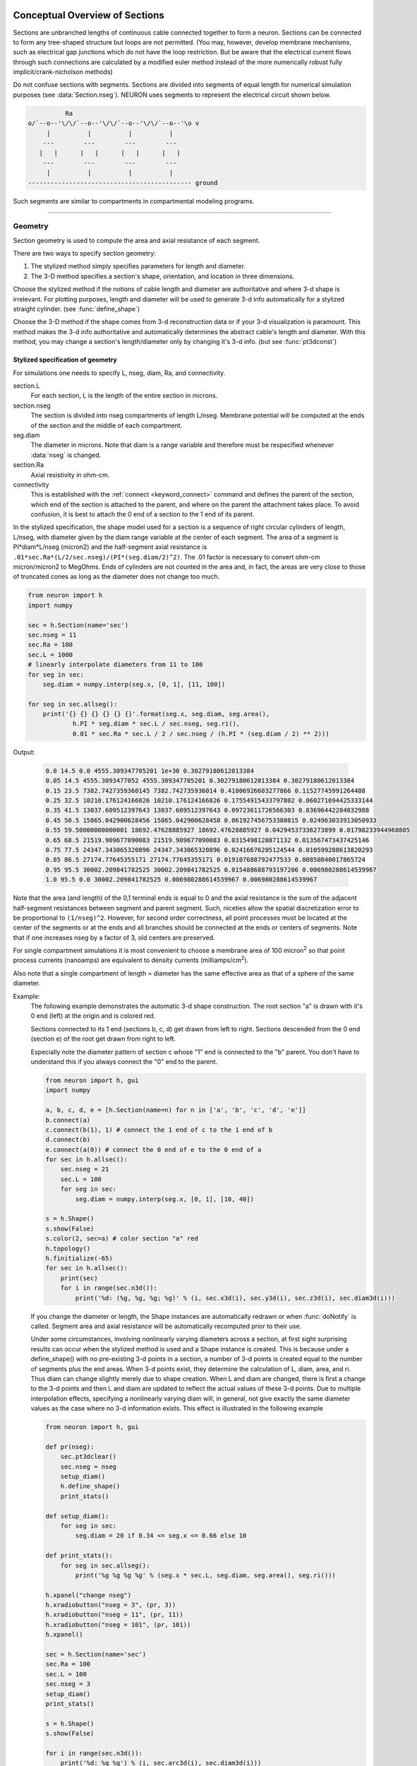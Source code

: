 .. _geometry:

.. _geometry_Section:
         
Conceptual Overview of Sections
-------------------------------

Sections are unbranched lengths of continuous cable connected together to form 
a neuron. Sections can be connected to form 
any tree-shaped structure but loops are not permitted. (You may, however, 
develop membrane mechanisms, such as electrical gap junctions 
which do not have the loop restriction. But be aware that the electrical 
current flows through such connections are calculated by a modified euler 
method instead of the more numerically robust fully implicit/crank-nicholson 
methods) 
 
Do not confuse sections with segments. Sections are divided into segments 
of equal length for numerical simulation purposes (see :data:`Section.nseg`). 
NEURON uses segments to represent the electrical circuit shown below. 

.. code-block::
    none

     
              Ra 
    o/`--o--'\/\/`--o--'\/\/`--o--'\/\/`--o--'\o v 
         |          |          |          | 
        ---        ---        ---        --- 
       |   |      |   |      |   |      |   | 
        ---        ---        ---        --- 
         |          |          |          | 
    -------------------------------------------- ground 
     

Such segments are similar to 
compartments in compartmental modeling programs. 
         

----


.. _geometry_geometry:

Geometry
~~~~~~~~

Section geometry is used to compute the area and axial resistance of each segment. 
 
There are two ways to specify section geometry: 

1) The stylized method simply specifies parameters for length and diameter. 
2) The 3-D method specifies 
   a section's shape, orientation, and location in three dimensions. 
 
Choose the stylized method if the notions of cable length and diameter 
are authoritative and where 3-d shape is irrelevant. For plotting purposes, 
length and diameter will be used to generate 3-d info automatically for 
a stylized straight cylinder. (see :func:`define_shape`) 
 
Choose the 3-D method if the shape comes from 3-d reconstruction data 
or if your 3-d visualization is paramount. This method makes the 3-d info 
authoritative and automatically 
determines the abstract cable's length and diameter. 
With this method, you may change a section's length/diameter only by 
changing it's 3-d info. (but see :func:`pt3dconst`) 
 
Stylized specification of geometry
==================================

For simulations one needs to specify L, nseg, diam, Ra, and connectivity. 


section.L 
    For each section, L is the length of the entire section in microns. 

section.nseg 
    The section is divided into nseg compartments of length L/nseg. 
    Membrane potential will be computed at the ends of the section and the 
    middle of each compartment. 

seg.diam 
    The diameter in microns. 
    Note that diam is a range variable and 
    therefore must be respecified whenever :data:`nseg` is changed. 

section.Ra 
    Axial resistivity in ohm-cm. 

connectivity 
    This is established with the :ref:`connect <keyword_connect>` command and defines the 
    parent of the section, which end of the section 
    is attached to the parent, and where on the parent the 
    attachment takes place. To avoid confusion, it is best to attach the 
    0 end of a section to the 1 end of its parent. 

 
In the stylized specification, the shape model used for a section is 
a sequence of right circular cylinders of length, L/nseg, with diameter 
given by the diam range variable at the center of each segment. 
The area of a segment is PI*diam*L/nseg (micron2) and the half-segment axial 
resistance is \ ``.01*sec.Ra*(L/2/sec.nseg)/(PI*(seg.diam/2)^2)``. The .01 factor is necessary 
to convert ohm-cm micron/micron2 to MegOhms. Ends of cylinders are not 
counted in the area and, in fact, the areas are very close to those of 
truncated cones as long as the diameter does not change too much. 


.. code-block::
    python

    from neuron import h
    import numpy

    sec = h.Section(name='sec')
    sec.nseg = 11
    sec.Ra = 100
    sec.L = 1000
    # linearly interpolate diameters from 11 to 100
    for seg in sec:
        seg.diam = numpy.interp(seg.x, [0, 1], [11, 100])

    for seg in sec.allseg():
        print('{} {} {} {} {} {}'.format(seg.x, seg.diam, seg.area(),
                h.PI * seg.diam * sec.L / sec.nseg, seg.ri(),
                0.01 * sec.Ra * sec.L / 2 / sec.nseg / (h.PI * (seg.diam / 2) ** 2)))

Output:

    .. code-block::
        none

        0.0 14.5 0.0 4555.309347705201 1e+30 0.30279180612013384
        0.05 14.5 4555.3093477052 4555.309347705201 0.30279180612013384 0.30279180612013384
        0.15 23.5 7382.7427359360145 7382.742735936014 0.41806926603277866 0.11527745991264488
        0.25 32.5 10210.176124166826 10210.176124166826 0.17554915433797802 0.060271694425333144
        0.35 41.5 13037.609512397643 13037.609512397643 0.09723611726566303 0.03696442284032988
        0.45 50.5 15865.042900628456 15865.042900628458 0.061927456753380815 0.024963033913050933
        0.55 59.50000000000001 18692.47628885927 18692.47628885927 0.04294537336273899 0.01798233944968805
        0.65 68.5 21519.909677090083 21519.909677090083 0.0315498128871132 0.013567473437425146
        0.75 77.5 24347.343065320896 24347.343065320896 0.02416676205124544 0.010599288613820293
        0.85 86.5 27174.77645355171 27174.77645355171 0.019107688792477533 0.00850840017865724
        0.95 95.5 30002.209841782525 30002.209841782525 0.015488688793197206 0.006980288614539967
        1.0 95.5 0.0 30002.209841782525 0.006980288614539967 0.006980288614539967        

Note that the area (and length) of the 0,1 terminal ends is equal to 0 
and the axial resistance 
is the sum of the adjacent half-segment resistances between segment and 
parent segment. Such, niceties allow the spatial discretization error to 
be proportional to \ ``(1/nseg)^2``. However, for second order correctness, 
all point processes must be located at the center of the segments or at the 
ends and all branches should be connected at the ends or centers of segments. 
Note that if one increases nseg by a factor of 3, old centers are preserved. 
 
For single compartment simulations it is most convenient to choose 
a membrane area of 100 micron\ :sup:`2` so that point process currents (nanoamps) 
are equivalent to density currents (milliamps/cm\ :sup:`2`\ ). 
 
Also note that a single compartment of length = diameter has the same 
effective area as that of a sphere of the same diameter. 
     

Example:
    The following example demonstrates the automatic 3-d shape construction. 
    The root section "a" is drawn with it's 0 end (left) at the origin and is colored 
    red. 
     
    Sections connected to its 1 end (sections b, c, d) 
    get drawn from left to right. Sections 
    descended from the 0 end (section e) of the root get drawn from right to left. 
     
    Especially note the diameter pattern of section c whose "1" end is connected 
    to the "b" parent. You don't have to understand this if you always connect 
    the "0" end to the parent. 
     


    .. code-block::
        python
        
        from neuron import h, gui
        import numpy

        a, b, c, d, e = [h.Section(name=n) for n in ['a', 'b', 'c', 'd', 'e']]
        b.connect(a)
        c.connect(b(1), 1) # connect the 1 end of c to the 1 end of b
        d.connect(b)
        e.connect(a(0)) # connect the 0 end of e to the 0 end of a
        for sec in h.allsec():
            sec.nseg = 21
            sec.L = 100
            for seg in sec:
                seg.diam = numpy.interp(seg.x, [0, 1], [10, 40])

        s = h.Shape()
        s.show(False)
        s.color(2, sec=a) # color section "a" red
        h.topology()
        h.finitialize(-65)
        for sec in h.allsec():
            print(sec)
            for i in range(sec.n3d()):
                print('%d: (%g, %g, %g; %g)' % (i, sec.x3d(i), sec.y3d(i), sec.z3d(i), sec.diam3d(i)))

    .. image:: ../../../images/geometry1.png
        :align: center

     
    If you change the diameter or length, the Shape instances are 
    automatically redrawn or when :func:`doNotify` is called. 
    Segment area and axial resistance will be automatically recomputed prior 
    to their use. 
     
    Under some circumstances, involving nonlinearly varying diameters across 
    a section, 
    at first sight surprising results can occur 
    when the stylized method is used and a Shape instance is created. 
    This is because under a define_shape() with no pre-existing 
    3-d points in a section, a number of 3-d points is created equal to 
    the number of segments plus the end areas. When 3-d points exist, 
    they determine the calculation of L, diam, area, and ri. Thus diam 
    can change slightly merely due to shape creation. When 
    L and diam are changed, there is first a change to the 3-d points and 
    then L and diam are updated to reflect the actual values of these 
    3-d points. Due to multiple interpolation effects, specifying a nonlinearly 
    varying diam will, in general, not give exactly the same diameter values as the 
    case where no 3-d information exists. This effect is illustrated in the 
    following example 



    .. code-block::
        python
        
        from neuron import h, gui

        def pr(nseg):
            sec.pt3dclear()
            sec.nseg = nseg
            setup_diam()
            h.define_shape()
            print_stats()

        def setup_diam():
            for seg in sec:
                seg.diam = 20 if 0.34 <= seg.x <= 0.66 else 10

        def print_stats():
            for seg in sec.allseg():
                print('%g %g %g %g' % (seg.x * sec.L, seg.diam, seg.area(), seg.ri()))

        h.xpanel("change nseg")
        h.xradiobutton("nseg = 3", (pr, 3))
        h.xradiobutton("nseg = 11", (pr, 11))
        h.xradiobutton("nseg = 101", (pr, 101))
        h.xpanel()

        sec = h.Section(name='sec')
        sec.Ra = 100
        sec.L = 100
        sec.nseg = 3
        setup_diam()
        print_stats()

        s = h.Shape()
        s.show(False)

        for i in range(sec.n3d()):
            print('%d: %g %g') % (i, sec.arc3d(i), sec.diam3d(i)))

        print("L= %g" % sec.L)
        print_stats()

         
    .. image:: ../../../images/geometry2.png
        :align: center

The difference is that the 3-d points define a series of truncated cones 
instead of a series of right circular cylinders. The difference is reduced 
with larger nseg. With the stylized method, abrupt 
changes in diameter should only take place at the 
boundaries of sections if you wish to view shape and also make use of 
the fewest possible number of segments. But remember, end area of the 
abrupt changes is not calculated. For that, you need an explicit pair 
of 3-d points with the same location and different diameters. 
     
3-D specification of geometry
=============================
3-d information for a section is kept in a list of (x,y,z,diam) "points". 
The first point is associated with the end of the section that is connected 
to the parent (NB: Not necessarily the 0 end) and the 
last point is associated with the opposite end. There must be at least two 
points and they should be ordered in terms of monotonically increasing 
arc length. 
 
The root section is treated as the origin of the cell with respect to 
3-d position.  When any section's 3-d shape or length changes, all the 
sections in the child trees have their 3-d information translated to 
correspond to the new position.  So, assuming the soma is the root 
section, to translate an entire cell to another location it suffices to 
change only the location of the soma.  It will avoid confusion if, 
except for good reason, one attaches only the 0 end of a child section 
to a parent.  This will ensure that the sec(x).diam as x ranges from 0 to 1 
has the same sense as sec.diam3d(i) as i ranges from 0 to sec.n3d()-1. 
 
The shape model used for a section when the pt3d list is non-empty 
is that of a sequence of truncated cones in which the pt3d points define 
the location and diameter of the ends. From this sequence of points, 
the effective area, diameter, and resistance is computed for each segment 
via a trapezoidal integration across the segment length. This takes 
into account the extra area due to ``sqrt(dx^2 + dy^2)`` for fast changing 
diameters (even degenerate cones of 0 length can be specified, ie. two 
points with same coordinates but different diameters) 
but no attempt is made to deal with centroid curvature effects 
on the area. Note that the number of 3d points used to describe a shape 
has nothing to do with nseg and does not affect simulation speed. 
(Although, of course, it does affect how fast one can draw the shape) 
 

Example:
    The following illustrates the notion of the 3-d points as describing 
    a sequence of cones. Note that the segment area and resistance is 
    different than the 
    simplistic calculation used in the stylized method. In this case 
    the area of the segment has very little to do 
    with the diameter of the center of the segment. 
    



    .. code-block::
        python

        from neuron import h, gui
        from math import sin, cos

        sec = h.Section(name='sec')
        sec.Ra=100 
        sec.nseg = 11 
        h.pt3dclear(sec=sec) 
        for i in range(31): 
            x = h.PI * i / 30.
            h.pt3dadd(200 * sin(x), 200 * cos(x), 0, 100 * sin(4 * x), sec=sec) 

        s = h.Shape() 
        s.show(0) 
        print(sec.L)
        for seg in sec.allseg():
            print('{} {} {} {} {} {}'.format(
                seg.x, seg.diam, seg.area(), h.PI * seg.diam * sec.L / sec.nseg,
                seg.ri(),
                0.01 * sec.Ra * sec.L / 2 / sec.nseg / (h.PI * (seg.diam / 2) ** 2)))

    .. image:: ../../../images/geometry3.png
        :align: center

    Note that at one point the diameter is numerically 0 and 
    the axial resistance becomes 
    essentially infinite thus decoupling the adjacent segments. Take care to 
    avoid constructing spheres with a beginning and ending diameter of 0. 
    No current 
    would flow from the end to a connecting section. The end diameter should be 
    the diameter of the end of the connecting section. 
     
    The following loads the pyramidal cell 3-d reconstruction from the demo 
    directory of your neuron system. 
    Notice that you can modify the length only if the pt3dconst mode is 0. 


    .. code-block::
        python
        
        from neuron import h, gui
        import __main__

        h.xopen("$(NEURONHOME)/demo/pyramid.nrn") 
        mode = 1
        h.pt3dconst(mode) # uses default section from pyramid.nrn
        s = h.Shape() 
        s.action(lambda: s.select(sec=h.dendrite_1[8]))
        s.color(2, sec=h.dendrite_1[8])

        h.xpanel("Change Length") 
        h.xvalue("dendrite_1[8].L", "dendrite_1[8].L", 1) # using HOC syntax
                                                          # to directly access
                                                          # the length
        h.xcheckbox("Can't change length", (__main__, 'mode'),
                    lambda: h.pt3dconst(mode, sec=h.dendrite_1[8]))
        h.xpanel() 

    .. image:: ../../../images/geometry4.png
        :align: center

.. seealso::
    :func:`pt3dclear`, :func:`pt3dadd`, :func:`pt3dconst`, :func:`pt3dstyle`, :func:`n3d`, :func:`x3d`, :func:`y3d`, :func:`z3d`, :func:`diam3d`, :func:`arc3d`
    :func:`getSpineArea`, :func:`setSpineArea`, :func:`spine3d`

     

.. seealso::
    :func:`define_shape`, :func:`pt3dconst`

 
If 3-D shape is not an issue it is sufficient to specify the section variables 
L (length in microns),  Ra (axial resistivity in ohm-cm), and the range variable 
diam (diameter in microns). 
 
A list of 3-D points with corresponding diameters describes the geometry 
of a given section. 
     

----


Defining the 3D Shape
---------------------



.. function:: pt3dclear


    Syntax:
        ``buffersize =  h.pt3dclear(sec=section)``

        ``buffersize =  h.pt3dclear(buffersize, sec=section)``


    Description:
        Destroy the 3d location info in ``section``.
        With an argument, that amount of space is allocated for storage of 
        3-d points in that section.
    
    .. note::

        A more object-oriented approach is to use ``sec.pt3dclear()`` instead.

         

----



.. function:: pt3dadd


    Syntax:
        ``h.pt3dadd(x, y, z, d, sec=section)``

        ``h.pt3dadd(xvec, yvec, zvec, dvec, sec=section)``

    Description:
         
        Add the 3d location and diameter point (or points in the second form)
        at the end of the current pt3d 
        list. Assume that successive additions increase the arc length 
        monotonically. When pt3d points exist in ``section`` they are used 
        to compute *diam* and *L*. When *diam* or *L* are changed and \ ``h.pt3dconst(sec=section)==0`` 
        the 3-d info is changed to be consistent with the new values of 
        *L* and *diam*. (Note: When *L* is changed, \ ``h.define_shape()`` should be executed 
        to adjust the 3-d info so that branches appear connected.) 
        The existence of a spine at this point is signaled 
        by a negative value for *d*. 

        The vectorized form is more efficient than looping over
        lists in Python.

    Example of vectorized specification:

        .. code-block::
            python

            from neuron import h, gui
            import numpy

            # compute vectors defining a geometry
            theta = numpy.linspace(0, 6.28, 63)
            xvec = h.Vector(4 * numpy.cos(theta))
            yvec = h.Vector(4 * numpy.sin(theta))
            zvec = h.Vector(theta)
            dvec = h.Vector([1] * len(theta))

            dend = h.Section(name='dend')
            h.pt3dadd(xvec, yvec, zvec, dvec, sec=dend)

            s = h.Shape()
            s.show(0)


        .. image:: ../../../images/geometry5.png
            :align: center


    .. note::

        The vectorized form was added in NEURON 7.5.

    .. note::

        A more object-oriented approach is to use ``sec.pt3dadd`` instead.

----



.. function:: pt3dconst


    Syntax:
        ``h.pt3dconst(0, sec=section)``

        ``h.pt3dconst(1, sec=section)``


    Description:
        If \ ``pt3dconst`` is set at 0, newly assigned values for *d* and *L* will 
        automatically update pre-existing 3d information. 
        \ ``pt3dconst`` returns its previous state on each call. Its original value is 0. 
         
        Note that the *diam* information transferred to the 3d point information 
        comes from the current diameter of the segments and does not change 
        the number of 3d points.  Thus if there are a lot of 3d points the 
        shape will appear as a string of uniform diameter cylinders each of 
        length L/nseg. ie. after transfer \ ``sec.diam3d(i) == sec(sec.arc3d(i)/sec.L).diam``. 
        Then, after a call to an internal function such as \ ``area()`` or 
        \ ``h.finitialize(-65)``, the 3d point info will be used to determine the values 
        of the segment diameters. 
         
        Because of the three separate interpolations: 
        hoc range spec -> segment diameter -> 3d point diam -> segment diameter, 
        the final values of the segment diameter may be different from the 
        case where 3d info does not exist. 
         
        Because of the surprises noted above, when using 3d points 
        consider treating them as the authoritative diameter info and set 
        \ ``h.pt3dconst(1, sec=section)``. 
         
        3d points are automatically generated when one uses 
        the NEURON Shape class. Experiment with ``sec.nseg`` and 
        ``sec.n3d()`` in order to understand the exact consequences of interpolation. 

    .. seealso::
        :func:`pt3dstyle`

         

----



.. function:: pt3dstyle


    Syntax:
        ``style = h.pt3dstyle(sec=section)``

        ``style = h.pt3dstyle(0, sec=section)``

        ``style = h.pt3dstyle(1, x, y, z, sec=section)``

        ``style = h.pt3dstyle(1, _ref_x, _ref_y, _ref_z, sec=section)``


    Description:
        With no args besides the ``sec=`` keyword, returns 1 if using a logical connection point. 
         
        With a first arg of 0, then style is NO logical connection point 
        and (with :func:`pt3dconst` == 0 and ``h.define_shape()`` is executed) 
        the 3-d location info is translated so the first 3-d point coincides with 
        the parent connection location. This is the classical and default behavior. 
         
        With a first arg of 1 and x,y,z value arguments, those values are used 
        to define a logical connection point relative to the first 3-d point. 
        When :func:`pt3dconst` == 0 and define_shape is executed, the 3-d location 
        info is translated so that the logical connection point coincides 
        with the parent connection location. Note that logical connection points 
        have absolutely no effect on the electrical properties of the structure since 
        they do not affect the length or area of a section. 
        They are useful mostly for accurate visualization of a dendrite connected 
        to the large diameter edge of a soma that happens to be far from the 
        soma centroid. The logical connection point should be set to the location 
        of the parent centroid connection, i.e. most often the 0.5 location 
        of the soma. Note, that under translation and scaling, 
        the relative position between 
        the logical connection point and the first 3-d point is preserved. 
         
        With a first arg of 1 and x,y,z reference arguments, the x,y,z variables 
        are assigned the values of the logical connection point (if the style 
        in fact was 1). 

    .. seealso::
        :func:`pt3dconst`, :func:`define_shape`

         

----



.. function:: pt3dinsert


    Syntax:
        ``h.pt3dinsert(i, x, y, z, diam, sec=section)``


    Description:
        Insert the point (so it becomes the i'th point) to ``section``. If i is equal to 
        ``section.n3d()``, the point is appended (equivalent to :func:`pt3dadd`). 

         

----



.. function:: pt3dremove


    Syntax:
        ``h.pt3dremove(i, sec=section)``


    Description:
        Remove the i'th 3D point from ``section``.

         

----



.. function:: pt3dchange


    Syntax:
        ``h.pt3dchange(i, x, y, z, diam, sec=section)``

        ``h.pt3dchange(i, diam, sec=section)``


    Description:
        Change the i'th 3-d point info. If only two args then the second arg 
        is the diameter and the location is unchanged. 

        .. code-block::
            python

            h.pt3dchange(5, section.x3d(5), section.y3d(5), section.z3d(5),
                         section.diam3d(5) if not h.spine3d(sec=section) else -section.diam3d(5),
                         sec=section) 

        leaves the pt3d info unchanged. 

         

----


Reading 3D Data from NEURON
---------------------------

.. function:: n3d


    Syntax:
        ``section.n3d()``

        ``h.n3d(sec=section)``


    Description:
        Return the number of 3d locations stored in the ``section``. The ``section.n3d()`` syntax returns an
        integer and is generally clearer than the ``h.n3d(sec=section)`` which returns a float and therefore
        has to be cast to an int to use with ``range``. The latter form is, however, slightly more efficient
        when used with ``section.push()`` and ``h.pop_section()`` to set a default section used for many
        morphology queries (in which case the sec= would be omitted).

         

----



.. function:: x3d


    Syntax:
        ``section.x3d(i)``

        ``h.x3d(i, sec=section)``


    Description:
        Returns the x coordinate of the ith point in the 3-d list of the 
        ``section`` (or in the second form, if no section is specified of
        NEURON's current default section). As with :func:`n3d`, temporarily
        setting the default section is slightly more efficient when dealing
        with large numbers of queries about the same section; the tradeoff is
        a loss of code clarity.

    .. seealso::
        :func:`y3d`, :func:`z3d`, :func:`arc3d`, :func:`diam3d`


----



.. function:: y3d


    Syntax:
        ``section.y3d(i)``

        ``h.y3d(i, sec=section)``


    .. seealso::
        :func:`x3d`


----



.. function:: z3d


    Syntax:
        ``section.z3d(i)``

        ``h.z3d(i, sec=section)``


    .. seealso::
        :func:`x3d`

         

----



.. function:: diam3d


    Syntax:
        ``section.diam3d(i)``

        ``h.x3d(diam, sec=section)``


    Description:
        Returns the diameter of the ith 3d point of ``section`` (or of
        NEURON's current default if no ``sec=`` argument is provided).
        \ ``diam3d(i)`` will always be positive even 
        if there is a spine at the ith point. 

    .. seealso::
        :func:`spine3d`


----



.. function:: arc3d


    Syntax:
        ``section.arc3d(i)``

        ``h.arc3d(i, sec=section)``


    Description:
        This is the arc length position of the ith point in the 3d list. 
        ``section.arc3d(section.n3d()-1) == section.L`` 

         

----



.. function:: spine3d


    Syntax:
        ``h.spine3d(i, sec=section)``


    Description:
        Return 0 or 1 depending on whether a spine exists at this point. 

         

----



.. function:: setSpineArea


    Syntax:
        ``h.setSpineArea(area)``


    Description:
        The area of an average spine in um\ :sup:`2`. ``setSpineArea`` merely adds to 
        the total area of a segment.

    .. note::

        This value affects all sections on the current compute node.

         

----



.. function:: getSpineArea


    Syntax:
        ``h.getSpineArea()``


    Description:
        Return the area of the average spine. This value is the same
        for all sections.

         

----



.. function:: define_shape


    Syntax:
        ``h.define_shape()``


    Description:
        Fill in empty pt3d information with a naive algorithm based on current 
        values for *L* and *diam*. Sections that already have pt3d info are 
        translated to ensure that their first point is at the same location 
        as the parent. But see :func:`pt3dstyle` with regard to the use of 
        a logical connection point if the translation ruins the 
        visualization. 
         
        Note: This may not work right when a branch is connected to 
        the interior of a parent section \ ``0 < x < 1``, 
        rather only when it is connected to the parent at 0 or 1. 

         

----



.. function:: area


    Syntax:
        ``h.area(x, sec=section)``

        ``section(x).area()``


    Description:
        Return the area (in square microns) of the segment ``section(x)``. 
         
        ``section(0).area()`` and ``section(1).area()`` = 0 

         

----



.. function:: ri


    Syntax:
        ``h.ri(x, sec=section)``

        ``section(x).ri()``


    Description:
        Return the resistance (in megohms) between the center of the segment ``section(x)``
        and its parent segment. This can be used to compute axial current 
        given the voltage at two adjacent points. If there is no parent 
        the "infinite" resistance returned is 1e30. 
         

    Example:

        .. code-block::
            python

            for seg in sec.allseg():
                print('%g %g %g' % (seg.x * sec.L, seg.area(), seg.ri()))

        will print the arc length, the segment area at that arc length, and the resistance along that length 
        for the section ``sec``. 

         
         

----



.. function:: distance


    Syntax:
        ``h.distance(sec=section)`` or ``h.distance(0, x, sec=section)`` or ``h.distance(0, section(x))``

        ``length = h.distance(x, sec=section)`` or ``length = h.distance(1, x, sec=section)``

        ``length = h.distance(segment1, segment2)``

    Description:

        Compute the path distance between two points on a neuron. 
        If a continuous path does not exist the return value is 1e20. 
         


        ``h.distance(sec=section)``
            specifies the origin as location 0 
            of ``section``

        ``h.distance(x, sec=section)`` or ``h.distance(section(x))`` for 0 <= x <= 1
            returns the distance (in microns) from the origin to 
            ``section(x)``.

         
        To overcome the 
        old initialization restriction, ``h.distance(0, x, sec=section)``
        or the shorter ``h.distance(0, section(x))`` can be used to set the 
        origin. Note that distance is measured from the centers of 
        segments. 

    Example:
    
        .. code-block::
            python

            from neuron import h

            soma = h.Section(name='soma')
            dend = h.Section(name='dend')
            dend.connect(soma(0.5))       
            
            soma.L = 10
            dend.L = 50

            length = h.distance(soma(0.5), dend(1))
            
    .. warning::
        When subtrees are connected by :meth:`ParallelContext.multisplit` , the 
        distance function returns 1e20 if the path spans the split location. 

    .. note::

        Support for the variants of this function using a segment (i.e. with ``section(x)``)
        was added in NEURON 7.5.
        The two segment form requires NEURON 7.7+.

    .. seealso::
        :class:`RangeVarPlot`

         
         

----



.. data:: diam_changed


    Syntax:
        ``h.diam_changed = 1``


    Description:
        Signals the system that the coefficient matrix needs to be 
        recalculated. 
         
        This is not needed since \ ``Ra`` is now a section variable 
        and automatically sets diam_changed whenever any sections Ra is 
        changed. 
        Changing diam or any pt3d value will cause it to be set automatically. 

    .. note::

        The value is automatically reset to 0 when NEURON has recalculated the coefficient matrix,
        so reading it may not always produce the result you expect.

        If it is important to monitor changes to the diameter, look at the internal variable
        ``diam_change_cnt`` which increments every time ``h.diam_changed`` is automatically reset to 0:

        .. code-block::
            python

            from neuron import h, gui
            import neuron
            import ctypes
            import time

            diam_change_cnt = neuron.nrn_dll_sym('diam_change_cnt', ctypes.c_int)
            print('{} {}'.format(h.diam_changed, diam_change_cnt.value)    # 1 0

            s = h.Section(name='s')
            print('{} {}'.format(h.diam_changed, diam_change_cnt.value)    # 1 0

            time.sleep(0.2)
            print('{} {}'.format(h.diam_changed, diam_change_cnt.value)    # 0 1

            s.diam = 42
            print('{} {}'.format(h.diam_changed, diam_change_cnt.value)    # 1 1

            time.sleep(0.2)
            print('{} {}'.format(h.diam_changed, diam_change_cnt.value)    # 1 2

         
         

----



.. data:: L

    ``section.L``

        Length of a section in microns. 
         

----



.. data:: diam

    ``section(x).diam``

        Diameter range variable of a section in microns. 
         

----



.. data:: Ra


    Syntax:
        ``section.Ra``


    Description:
        Axial resistivity in ohm-cm. This used to be a global variable 
        so that it was the same for all sections. Now, it is a section 
        variable and must be set individually for each section. A simple 
        way to set its value is ``for sec in h.allsec(): sec.Ra = 35.4``
         
        Prior to 1/6/95 the default value for Ra was 34.5. Presently it is 
        35.4. 

         

